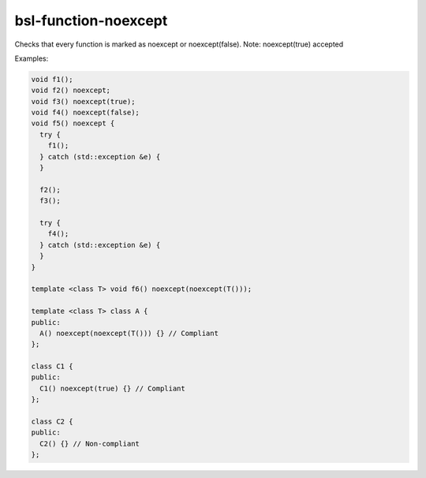 .. title:: clang-tidy - bsl-function-noexcept

bsl-function-noexcept
=====================

Checks that every function is marked as noexcept or noexcept(false).
Note: noexcept(true) accepted

Examples:

.. code-block:: c++

  void f1();
  void f2() noexcept;
  void f3() noexcept(true);
  void f4() noexcept(false);
  void f5() noexcept {
    try {
      f1();
    } catch (std::exception &e) {
    }

    f2();
    f3();

    try {
      f4();
    } catch (std::exception &e) {
    }
  }

  template <class T> void f6() noexcept(noexcept(T()));

  template <class T> class A {
  public:
    A() noexcept(noexcept(T())) {} // Compliant
  };

  class C1 {
  public:
    C1() noexcept(true) {} // Compliant
  };

  class C2 {
  public:
    C2() {} // Non-compliant
  };

